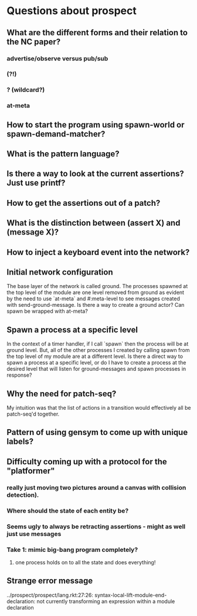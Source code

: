 * Questions about prospect
** What are the different forms and their relation to the NC paper?
*** advertise/observe versus pub/sub
*** (?!)
*** ? (wildcard?)
*** at-meta
** How to start the program using spawn-world or spawn-demand-matcher?
** What is the pattern language?
** Is there a way to look at the current assertions? Just use printf?
** How to get the assertions out of a patch?
** What is the distinction between (assert X) and (message X)?
** How to inject a keyboard event into the network?
** Initial network configuration
The base layer of the network is called ground. The processes spawned at the
top level of the module are one level removed from ground as evident by the
need to use `at-meta` and #:meta-level to see messages created with
send-ground-message. Is there a way to create a ground actor? Can spawn be
wrapped with at-meta?
** Spawn a process at a specific level
In the context of a timer handler, if I call `spawn` then the process will be
at ground level. But, all of the other processes I created by calling spawn
from the top level of my module are at a different level. Is there a direct
way to spawn a process at a specific level, or do I have to create a process
at the desired level that will listen for ground-messages and spawn processes
in response?
** Why the need for patch-seq?
My intuition was that the list of actions in a transition would effectively
all be patch-seq'd together.
** Pattern of using gensym to come up with unique labels?
** Difficulty coming up with a protocol for the "platformer"
*** really just moving two pictures around a canvas with collision detection).
*** Where should the state of each entity be?
*** Seems ugly to always be retracting assertions - might as well just use messages
*** Take 1: mimic big-bang program completely?
**** one process holds on to all the state and does everything!
** Strange error message
../prospect/prospect/lang.rkt:27:26: syntax-local-lift-module-end-declaration: not currently transforming an expression within a module declaration
